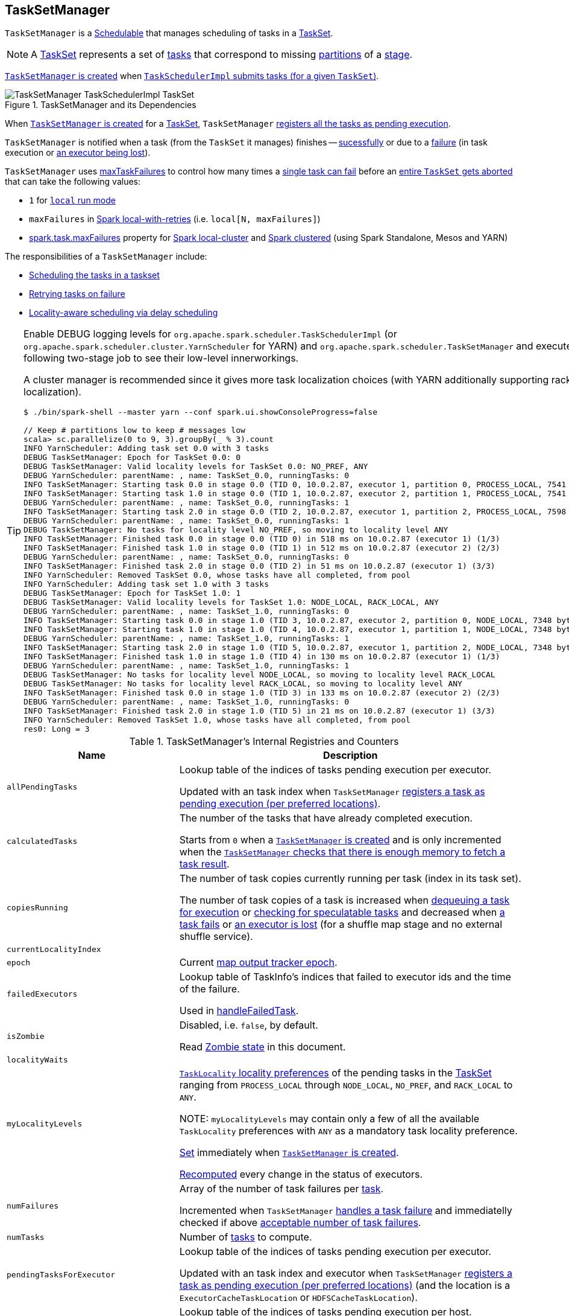 == [[TaskSetManager]] TaskSetManager

`TaskSetManager` is a <<schedulable, Schedulable>> that manages scheduling of tasks in a <<taskSet, TaskSet>>.

NOTE: A link:spark-taskscheduler-tasksets.adoc[TaskSet] represents a set of link:spark-taskscheduler-tasks.adoc[tasks] that correspond to missing link:spark-rdd-partitions.adoc[partitions] of a link:spark-dagscheduler-stages.adoc[stage].

<<creating-instance, `TaskSetManager` is created>> when link:spark-taskschedulerimpl.adoc#createTaskSetManager[`TaskSchedulerImpl` submits tasks (for a given `TaskSet`)].

.TaskSetManager and its Dependencies
image::images/TaskSetManager-TaskSchedulerImpl-TaskSet.png[align="center"]

When <<creating-instance, `TaskSetManager` is created>> for a <<taskSet, TaskSet>>, `TaskSetManager` <<addPendingTask, registers all the tasks as pending execution>>.

`TaskSetManager` is notified when a task (from the `TaskSet` it manages) finishes -- <<handleSuccessfulTask, sucessfully>> or due to a <<handleFailedTask, failure>> (in task execution or <<executorLost, an executor being lost>>).

`TaskSetManager` uses <<maxTaskFailures, maxTaskFailures>> to control how many times a <<handleFailedTask, single task can fail>> before an <<abort, entire `TaskSet` gets aborted>> that can take the following values:

* `1` for link:spark-local.adoc[`local` run mode]
* `maxFailures` in link:spark-local.adoc#local-with-retries[Spark local-with-retries] (i.e. `local[N, maxFailures]`)
* link:spark-taskschedulerimpl.adoc#spark.task.maxFailures[spark.task.maxFailures] property for link:spark-local.adoc[Spark local-cluster] and link:spark-cluster.adoc[Spark clustered] (using Spark Standalone, Mesos and YARN)

The responsibilities of a `TaskSetManager` include:

* <<scheduling-tasks, Scheduling the tasks in a taskset>>
* <<task-retries, Retrying tasks on failure>>
* <<locality-aware-scheduling, Locality-aware scheduling via delay scheduling>>

[TIP]
====
Enable DEBUG logging levels for `org.apache.spark.scheduler.TaskSchedulerImpl` (or `org.apache.spark.scheduler.cluster.YarnScheduler` for YARN) and `org.apache.spark.scheduler.TaskSetManager` and execute the following two-stage job to see their low-level innerworkings.

A cluster manager is recommended since it gives more task localization choices (with YARN additionally supporting rack localization).

```
$ ./bin/spark-shell --master yarn --conf spark.ui.showConsoleProgress=false

// Keep # partitions low to keep # messages low
scala> sc.parallelize(0 to 9, 3).groupBy(_ % 3).count
INFO YarnScheduler: Adding task set 0.0 with 3 tasks
DEBUG TaskSetManager: Epoch for TaskSet 0.0: 0
DEBUG TaskSetManager: Valid locality levels for TaskSet 0.0: NO_PREF, ANY
DEBUG YarnScheduler: parentName: , name: TaskSet_0.0, runningTasks: 0
INFO TaskSetManager: Starting task 0.0 in stage 0.0 (TID 0, 10.0.2.87, executor 1, partition 0, PROCESS_LOCAL, 7541 bytes)
INFO TaskSetManager: Starting task 1.0 in stage 0.0 (TID 1, 10.0.2.87, executor 2, partition 1, PROCESS_LOCAL, 7541 bytes)
DEBUG YarnScheduler: parentName: , name: TaskSet_0.0, runningTasks: 1
INFO TaskSetManager: Starting task 2.0 in stage 0.0 (TID 2, 10.0.2.87, executor 1, partition 2, PROCESS_LOCAL, 7598 bytes)
DEBUG YarnScheduler: parentName: , name: TaskSet_0.0, runningTasks: 1
DEBUG TaskSetManager: No tasks for locality level NO_PREF, so moving to locality level ANY
INFO TaskSetManager: Finished task 0.0 in stage 0.0 (TID 0) in 518 ms on 10.0.2.87 (executor 1) (1/3)
INFO TaskSetManager: Finished task 1.0 in stage 0.0 (TID 1) in 512 ms on 10.0.2.87 (executor 2) (2/3)
DEBUG YarnScheduler: parentName: , name: TaskSet_0.0, runningTasks: 0
INFO TaskSetManager: Finished task 2.0 in stage 0.0 (TID 2) in 51 ms on 10.0.2.87 (executor 1) (3/3)
INFO YarnScheduler: Removed TaskSet 0.0, whose tasks have all completed, from pool
INFO YarnScheduler: Adding task set 1.0 with 3 tasks
DEBUG TaskSetManager: Epoch for TaskSet 1.0: 1
DEBUG TaskSetManager: Valid locality levels for TaskSet 1.0: NODE_LOCAL, RACK_LOCAL, ANY
DEBUG YarnScheduler: parentName: , name: TaskSet_1.0, runningTasks: 0
INFO TaskSetManager: Starting task 0.0 in stage 1.0 (TID 3, 10.0.2.87, executor 2, partition 0, NODE_LOCAL, 7348 bytes)
INFO TaskSetManager: Starting task 1.0 in stage 1.0 (TID 4, 10.0.2.87, executor 1, partition 1, NODE_LOCAL, 7348 bytes)
DEBUG YarnScheduler: parentName: , name: TaskSet_1.0, runningTasks: 1
INFO TaskSetManager: Starting task 2.0 in stage 1.0 (TID 5, 10.0.2.87, executor 1, partition 2, NODE_LOCAL, 7348 bytes)
INFO TaskSetManager: Finished task 1.0 in stage 1.0 (TID 4) in 130 ms on 10.0.2.87 (executor 1) (1/3)
DEBUG YarnScheduler: parentName: , name: TaskSet_1.0, runningTasks: 1
DEBUG TaskSetManager: No tasks for locality level NODE_LOCAL, so moving to locality level RACK_LOCAL
DEBUG TaskSetManager: No tasks for locality level RACK_LOCAL, so moving to locality level ANY
INFO TaskSetManager: Finished task 0.0 in stage 1.0 (TID 3) in 133 ms on 10.0.2.87 (executor 2) (2/3)
DEBUG YarnScheduler: parentName: , name: TaskSet_1.0, runningTasks: 0
INFO TaskSetManager: Finished task 2.0 in stage 1.0 (TID 5) in 21 ms on 10.0.2.87 (executor 1) (3/3)
INFO YarnScheduler: Removed TaskSet 1.0, whose tasks have all completed, from pool
res0: Long = 3
```

====

.TaskSetManager's Internal Registries and Counters
[cols="1,2",options="header",width="100%"]
|===
| Name
| Description

| [[allPendingTasks]] `allPendingTasks`
| Lookup table of the indices of tasks pending execution per executor.

Updated with an task index when `TaskSetManager` <<addPendingTask, registers a task as pending execution (per preferred locations)>>.

| [[calculatedTasks]] `calculatedTasks`
| The number of the tasks that have already completed execution.

Starts from `0` when a <<creating-instance, `TaskSetManager` is created>> and is only incremented when the <<canFetchMoreResults, `TaskSetManager` checks that there is enough memory to fetch a task result>>.

| [[copiesRunning]] `copiesRunning`
| The number of task copies currently running per task (index in its task set).

The number of task copies of a task is increased when <<resourceOffer, dequeuing a task for execution>> or <<checkSpeculatableTasks, checking for speculatable tasks>> and decreased when <<handleFailedTask, a task fails>> or <<executorLost, an executor is lost>> (for a shuffle map stage and no external shuffle service).

| [[currentLocalityIndex]] `currentLocalityIndex`
|

| [[epoch]] `epoch`
| Current link:spark-service-mapoutputtracker.adoc#getEpoch[map output tracker epoch].

| [[failedExecutors]] `failedExecutors`
| Lookup table of TaskInfo's indices that failed to executor ids and the time of the failure.

Used in <<handleFailedTask, handleFailedTask>>.

| [[isZombie]] `isZombie`
| Disabled, i.e. `false`, by default.

Read <<zombie-state, Zombie state>> in this document.

| [[localityWaits]] `localityWaits`
|

| [[myLocalityLevels]] `myLocalityLevels`
| link:spark-taskschedulerimpl.adoc#TaskLocality[`TaskLocality` locality preferences] of the pending tasks in the <<taskSet, TaskSet>> ranging from `PROCESS_LOCAL` through `NODE_LOCAL`, `NO_PREF`, and `RACK_LOCAL` to `ANY`.

NOTE: `myLocalityLevels` may contain only a few of all the available `TaskLocality` preferences with `ANY` as a mandatory task locality preference.

<<computeValidLocalityLevels, Set>> immediately when <<creating-instance, `TaskSetManager` is created>>.

<<recomputeLocality, Recomputed>> every change in the status of executors.

| [[numFailures]] `numFailures`
| Array of the number of task failures per <<tasks, task>>.

Incremented when `TaskSetManager` <<handleFailedTask, handles a task failure>> and immediatelly checked if above <<maxTaskFailures, acceptable number of task failures>>.

| [[numTasks]] `numTasks`
| Number of <<tasks, tasks>> to compute.

| [[pendingTasksForExecutor]] `pendingTasksForExecutor`
| Lookup table of the indices of tasks pending execution per executor.

Updated with an task index and executor when `TaskSetManager` <<addPendingTask, registers a task as pending execution (per preferred locations)>> (and the location is a `ExecutorCacheTaskLocation` or `HDFSCacheTaskLocation`).

| [[pendingTasksForHost]] `pendingTasksForHost`
| Lookup table of the indices of tasks pending execution per host.

Updated with an task index and host when `TaskSetManager` <<addPendingTask, registers a task as pending execution (per preferred locations)>>.

| [[pendingTasksForRack]] `pendingTasksForRack`
| Lookup table of the indices of tasks pending execution per rack.

Updated with an task index and rack when `TaskSetManager` <<addPendingTask, registers a task as pending execution (per preferred locations)>>.

| [[pendingTasksWithNoPrefs]] `pendingTasksWithNoPrefs`
| Lookup table of the indices of tasks pending execution with no location preferences.

Updated with an task index when `TaskSetManager` <<addPendingTask, registers a task as pending execution (per preferred locations)>>.

| [[recentExceptions]] `recentExceptions`
|

| [[runningTasksSet]] `runningTasksSet`
| Collection of running tasks that a `TaskSetManager` manages.

Used to implement <<runningTasks, runningTasks>> (that is simply the size of `runningTasksSet` but a required part of any link:spark-taskscheduler-schedulable.adoc#contract[Schedulable]). `runningTasksSet` is expanded when <<addRunningTask, registering a running task>> and shrinked when <<removeRunningTask, unregistering a running task>>.

Used in link:spark-taskschedulerimpl.adoc#cancelTasks[`TaskSchedulerImpl` to cancel tasks].

| [[speculatableTasks]] `speculatableTasks`
|

| [[stageId]] `stageId`
| The stage's id a `TaskSetManager` runs for.

Set when <<creating-instance, `TaskSetManager` is created>>.

NOTE: `stageId` is a part of link:spark-taskscheduler-schedulable.adoc#contract[Schedulable contract].

| [[successful]] `successful`
| Status of <<tasks, tasks>> (with a boolean flag, i.e. `true` or `false`, per task).

All tasks start with their flags disabled, i.e. `false`, when <<creating-instance, `TaskSetManager` is created>>.

The flag for a task is turned on, i.e. `true`, when a task finishes <<handleSuccessfulTask, successfully>> but also <<handleFailedTask, with a failure>>.

A flag is explicitly turned off only for <<executorLost, `ShuffleMapTask` tasks when their executor is lost>>.

| [[taskAttempts]] `taskAttempts`
|

| [[taskInfos]] `taskInfos`
| Lookup table of `TaskInfos` per task ids.

Updated with a task (id) and `TaskInfo` when the <<resourceOffer, task is dequeued for execution>>.

NOTE: It _appears_ that the entires stay forever, i.e. are never removed (perhaps because the maintenance overhead is not needed given a `TaskSetManager` is a short-lived entity).

| [[tasks]] `tasks`
| Lookup table of link:spark-taskscheduler-tasks.adoc[Tasks] (per partition id) to schedule execution of.

NOTE: The tasks all belong to a single <<taskSet, TaskSet>> that was given when <<creating-instance, `TaskSetManager` was created>> (which actually represent a single link:spark-dagscheduler-stages.adoc[Stage]).

| [[tasksSuccessful]] `tasksSuccessful`
|

| [[totalResultSize]] `totalResultSize`
| The current total size of the result of all the tasks that have finished.

Starts from `0` when <<creating-instance, `TaskSetManager` is created>>.

Only increased with the size of a task result whenever a `TaskSetManager` <<canFetchMoreResults, checks that there is enough memory to fetch the task result>>.
|===

[TIP]
====
Enable `DEBUG` logging level for `org.apache.spark.scheduler.TaskSetManager` logger to see what happens inside.

Add the following line to `conf/log4j.properties`:

```
log4j.logger.org.apache.spark.scheduler.TaskSetManager=DEBUG
```

Refer to link:spark-logging.adoc[Logging].
====

=== [[getLocalityIndex]] `getLocalityIndex` Method

CAUTION: FIXME

=== [[priority]] `priority` Property

CAUTION: FIXME

=== [[name]] `name` Property

CAUTION: FIXME

=== [[dequeueSpeculativeTask]] `dequeueSpeculativeTask` Method

CAUTION: FIXME

=== [[dequeueTask]] `dequeueTask` Method

CAUTION: FIXME

=== [[executorAdded]] `executorAdded` Method

`executorAdded` simply calls <<recomputeLocality, recomputeLocality>> method.

=== [[abortIfCompletelyBlacklisted]] `abortIfCompletelyBlacklisted` Method

CAUTION: FIXME

=== [[schedulable]] TaskSetManager is Schedulable

`TaskSetManager` is a link:spark-taskscheduler-schedulable.adoc[Schedulable] with the following implementation:

* `name` is `TaskSet_[taskSet.stageId.toString]`
* no `parent` is ever assigned, i.e. it is always `null`.
+
It means that it can only be a leaf in the tree of Schedulables (with link:spark-taskscheduler-pool.adoc[Pools] being the nodes).

* `schedulingMode` always returns `SchedulingMode.NONE` (since there is nothing to schedule).
* `weight` is always `1`.
* `minShare` is always `0`.
* `runningTasks` is the number of running tasks in the internal  `runningTasksSet`.
* `priority` is the priority of the owned link:spark-taskscheduler-tasksets.adoc[TaskSet] (using `taskSet.priority`).
* `stageId` is the stage id of the owned link:spark-taskscheduler-tasksets.adoc[TaskSet] (using `taskSet.stageId`).

* `schedulableQueue` returns no queue, i.e. `null`.
* `addSchedulable` and `removeSchedulable` do nothing.
* `getSchedulableByName` always returns `null`.

* `getSortedTaskSetQueue` returns a one-element collection with the sole element being itself.

* <<executorLost, executorLost>>
* <<checkSpeculatableTasks, checkSpeculatableTasks>>

=== [[handleTaskGettingResult]] Marking Task As Fetching Indirect Result -- `handleTaskGettingResult` Method

[source, scala]
----
handleTaskGettingResult(tid: Long): Unit
----

`handleTaskGettingResult` looks the `TaskInfo` for the task id `tid` up in <<taskInfos, `taskInfos` internal registry>> and marks it as fetching indirect task result. It then link:spark-dagscheduler.adoc#taskGettingResult[notifies `DAGScheduler`].

NOTE: `handleTaskGettingResult` is executed when link:spark-taskschedulerimpl.adoc#handleTaskGettingResult[`TaskSchedulerImpl` is notified about fetching indirect task result].

=== [[addRunningTask]] Registering Running Task -- `addRunningTask` Method

[source, scala]
----
addRunningTask(tid: Long): Unit
----

`addRunningTask` adds `tid` to <<runningTasksSet, runningTasksSet>> internal registry and link:spark-taskscheduler-pool.adoc#increaseRunningTasks[requests the `parent` pool to increase the number of running tasks] (if defined).

=== [[removeRunningTask]] Unregistering Running Task -- `removeRunningTask` Method

[source, scala]
----
removeRunningTask(tid: Long): Unit
----

`removeRunningTask` removes `tid` from <<runningTasksSet, runningTasksSet>> internal registry and link:spark-taskscheduler-pool.adoc#decreaseRunningTasks[requests the `parent` pool to decrease the number of running task] (if defined).

=== [[checkSpeculatableTasks]] Checking Speculatable Tasks -- `checkSpeculatableTasks` Method

NOTE: `checkSpeculatableTasks` is part of the link:spark-taskscheduler-schedulable.adoc#contract[Schedulable Contract].

[source, scala]
----
checkSpeculatableTasks(minTimeToSpeculation: Int): Boolean
----

`checkSpeculatableTasks` checks whether there are speculatable tasks in a `TaskSet`.

NOTE: `checkSpeculatableTasks` is called when link:spark-taskschedulerimpl-speculative-execution.adoc[`TaskSchedulerImpl` checks for speculatable tasks].

If the TaskSetManager is <<zombie-state, zombie>> or has a single task in TaskSet, it assumes no speculatable tasks.

The method goes on with the assumption of no speculatable tasks by default.

It computes the minimum number of finished tasks for speculation (as link:spark-taskschedulerimpl-speculative-execution.adoc#spark_speculation_quantile[spark.speculation.quantile] of all the finished tasks).

You should see the DEBUG message in the logs:

```
DEBUG Checking for speculative tasks: minFinished = [minFinishedForSpeculation]
```

It then checks whether the number is equal or greater than the number of tasks completed successfully (using `tasksSuccessful`).

Having done that, it computes the median duration of all the successfully completed tasks (using <<taskInfos, `taskInfos` internal registry>>) and task length threshold using the median duration multiplied by link:spark-taskschedulerimpl-speculative-execution.adoc#spark_speculation_multiplier[spark.speculation.multiplier] that has to be equal or less than `100`.

You should see the DEBUG message in the logs:

```
DEBUG Task length threshold for speculation: [threshold]
```

For each task (using <<taskInfos, `taskInfos` internal registry>>) that is not marked as successful yet (using `successful`) for which there is only one copy running (using `copiesRunning`) and the task takes more time than the calculated threshold, but it was not in `speculatableTasks` it is assumed *speculatable*.

You should see the following INFO message in the logs:

```
INFO Marking task [index] in stage [taskSet.id] (on [info.host]) as speculatable because it ran more than [threshold] ms
```

The task gets added to the internal `speculatableTasks` collection. The method responds positively.

=== [[resourceOffer]] `resourceOffer` Method

CAUTION: FIXME Review `TaskSetManager.resourceOffer` + Does this have anything related to the following section about scheduling tasks?

[source, scala]
----
resourceOffer(
  execId: String,
  host: String,
  maxLocality: TaskLocality): Option[TaskDescription]
----

When a `TaskSetManager` is a <<zombie-state, zombie>>, `resourceOffer` returns no link:spark-TaskDescription.adoc[TaskDescription] (i.e. `None`).

For a non-zombie `TaskSetManager`, `resourceOffer`...FIXME

CAUTION: FIXME

It dequeues a pending task from the taskset by checking pending tasks per executor (using `pendingTasksForExecutor`), host (using `pendingTasksForHost`), with no localization preferences (using `pendingTasksWithNoPrefs`), rack (uses `TaskSchedulerImpl.getRackForHost` that seems to return "non-zero" value for link:yarn/spark-yarn-yarnscheduler.adoc[YarnScheduler] only)

From `TaskSetManager.resourceOffer`:

```
INFO TaskSetManager: Starting task 0.0 in stage 0.0 (TID 0, 192.168.1.4, partition 0,PROCESS_LOCAL, 1997 bytes)
```

If a serialized task is bigger than `100` kB (it is not a configurable value), a WARN message is printed out to the logs (only once per taskset):

```
WARN TaskSetManager: Stage [task.stageId] contains a task of very large size ([serializedTask.limit / 1024] KB). The maximum recommended task size is 100 KB.
```

A task id is added to `runningTasksSet` set and <<parent-pool, parent pool>> notified (using `increaseRunningTasks(1)` up the chain of pools).

The following INFO message appears in the logs:

```
INFO TaskSetManager: Starting task [id] in stage [taskSet.id] (TID [taskId], [host], partition [task.partitionId],[taskLocality], [serializedTask.limit] bytes)
```

For example:

```
INFO TaskSetManager: Starting task 1.0 in stage 0.0 (TID 1, localhost, partition 1,PROCESS_LOCAL, 2054 bytes)
```

=== [[scheduling-tasks]] Scheduling Tasks in TaskSet

CAUTION: FIXME

For each submitted <<taskset, TaskSet>>, a new TaskSetManager is created. The TaskSetManager completely and exclusively owns a TaskSet submitted for execution.

CAUTION: FIXME A picture with `TaskSetManager` owning TaskSet

CAUTION: FIXME What component knows about TaskSet and TaskSetManager. Isn't it that TaskSets are *created* by  DAGScheduler while TaskSetManager is used by TaskSchedulerImpl only?

TaskSetManager keeps track of the tasks pending execution per executor, host, rack or with no locality preferences.

=== [[locality-aware-scheduling]] Locality-Aware Scheduling aka Delay Scheduling

TaskSetManager computes locality levels for the TaskSet for delay scheduling. While computing you should see the following DEBUG in the logs:

```
DEBUG Valid locality levels for [taskSet]:  [levels]
```

CAUTION: FIXME What's delay scheduling?

=== [[events]] Events

Once a task has finished, `TaskSetManager` informs link:spark-dagscheduler.adoc#taskEnded[DAGScheduler].

CAUTION: FIXME

=== [[handleSuccessfulTask]] Recording Successful Task And Notifying DAGScheduler -- `handleSuccessfulTask` Method

[source, scala]
----
handleSuccessfulTask(tid: Long, result: DirectTaskResult[_]): Unit
----

`handleSuccessfulTask` records the `tid` task as finished, link:spark-dagscheduler.adoc#taskEnded[notifies the `DAGScheduler` that the task has ended] and <<maybeFinishTaskSet, attempts to mark the `TaskSet` finished>>.

NOTE: `handleSuccessfulTask` is executed after link:spark-taskschedulerimpl.adoc#handleSuccessfulTask[`TaskSchedulerImpl` has been informed that `tid` task finished successfully (and the task result was deserialized)].

CAUTION: FIXME Describe `TaskInfo`

Internally, `handleSuccessfulTask` looks `TaskInfo` up (in <<taskInfos, `taskInfos` internal registry>>) and records it as `FINISHED`.

It then removes `tid` task from <<runningTasksSet, runningTasksSet>> internal registry.

`handleSuccessfulTask` link:spark-dagscheduler.adoc#taskEnded[notifies `DAGScheduler` that `tid` task ended successfully] (with the `Task` object from <<tasks, tasks>> internal registry and the result as `Success`).

At this point, `handleSuccessfulTask` looks up the other <<taskAttempts, running task attempts>> of `tid` task and link:spark-SchedulerBackend.adoc#killTask[requests `SchedulerBackend` to kill them]. You should see the following INFO message in the logs:

```
INFO Killing attempt [attemptNumber] for task [id] in stage [id] (TID [id]) on [host] as the attempt [attemptNumber] succeeded on [host]
```

CAUTION: FIXME Review `taskAttempts`

If `tid` has _not_ yet been recorded as <<successful, successful>>, `handleSuccessfulTask` increases <<tasksSuccessful, tasksSuccessful>> counter. You should see the following INFO message in the logs:

```
INFO Finished task [id] in stage [id] (TID [taskId]) in [duration] ms on [host] (executor [executorId]) ([tasksSuccessful]/[numTasks])
```

`tid` task is marked as <<successful, successful>>. If the number of task that have finished successfully is exactly the number of the tasks to execute (in the `TaskSet`), the `TaskSetManager` becomes a <<isZombie, zombie>>.

If `tid` task was already recorded as <<successful, successful>>, you should _merely_ see the following INFO message in the logs:

```
INFO Ignoring task-finished event for [id] in stage [id] because task [index] has already completed successfully
```

Ultimately, `handleSuccessfulTask` <<maybeFinishTaskSet, attempts to mark the `TaskSet` finished>>.

=== [[maybeFinishTaskSet]] Attempting to Mark TaskSet Finished -- `maybeFinishTaskSet` Internal Method

[source, scala]
----
maybeFinishTaskSet(): Unit
----

`maybeFinishTaskSet` link:spark-taskschedulerimpl.adoc#taskSetFinished[notifies `TaskSchedulerImpl` that a `TaskSet` has finished] when there are no other <<runningTasksSet, running tasks>> and the <<isZombie, TaskSetManager is not in zombie state>>.

=== [[handleFailedTask]] Handling Task Failure -- `handleFailedTask` Method

[source, scala]
----
handleFailedTask(
  tid: Long,
  state: TaskState,
  reason: TaskFailedReason): Unit
----

`handleFailedTask` <<removeRunningTask, removes `tid` task from the internal registry of running tasks>> and marks `TaskInfo` as finished. It decreases the number of the `tid` task's copies running (in <<copiesRunning, copiesRunning>> internal registry).

NOTE: `handleFailedTask` is executed after link:spark-taskschedulerimpl.adoc#handleFailedTask[`TaskSchedulerImpl` has been informed that `tid` task failed] or <<executorLost, executorLost>>. In either case, tasks could not finish successfully or could not report it back.

NOTE: With link:spark-taskschedulerimpl-speculative-execution.adoc[speculative xecution of tasks] enabled, there can be many copies of a task running simultaneuosly.

When executed, `handleFailedTask` first checks out the status of the `tid` task. If the `tid` task has already been marked as failed or killed (in <<taskInfos, taskInfos>> internal registry), `handleFailedTask` does nothing and quits.

If however the task has not been registered as failed or killed before, `handleFailedTask` <<removeRunningTask, unregisters the task as running>> and marks it as finished with `state`. The number of the running copies of the task (as recorded in <<copiesRunning, `copiesRunning` internal registry>>) is decremented.

CAUTION: FIXME How is `copiesRunning` used?

`handleFailedTask` uses the following pattern as the reason for the failure:

```
Lost task [id] in stage [taskSetId] (TID [tid], [host], executor [executorId]): [reason]
```

`handleFailedTask` then calculates the failure exception for the input `reason`, i.e. <<handleFailedTask-FetchFailed, FetchFailed>>, <<handleFailedTask-ExceptionFailure, ExceptionFailure>>, <<handleFailedTask-ExecutorLostFailure, ExecutorLostFailure>> and <<handleFailedTask-TaskFailedReason, other TaskFailedReasons>>.

NOTE: Calculation of the failure exception was moved to their own sections below to make the reading a bit more pleasant and comprehensible.

`handleFailedTask` link:spark-dagscheduler.adoc#taskEnded[informs `DAGScheduler` that the `tid` task has ended] (with the `Task` instance from <<tasks, tasks>> internal registry, the reason, and no result, i.e. `null`).

If the `tid` task has already been marked as successful (in <<successful, successful>> internal registry) you should see the following INFO message in the logs:

```
INFO Task [id] in stage [id] (TID [tid]) failed, but another instance of the task has already succeeded, so not re-queuing the task to be re-executed.
```

TIP: Refer to link:spark-taskschedulerimpl-speculative-execution.adoc[Speculative Execution of Tasks] to learn why a single task could be executed multiple times at the same time.

If the `tid` task was not recorded as <<successful, successful>>, the task is <<addPendingTask, recorded as a pending task>>.

Unless the `TaskSetManager` is a <<zombie-state, zombie>> or the task failure should _not_ be counted towards the maximum number of times the task is allowed to fail before the stage is aborted (i.e. `TaskFailedReason.countTowardsTaskFailures` is enabled), the optional link:#updateBlacklistForFailedTask[`TaskSetBlacklist` is updated].

`handleFailedTask` increments <<numFailures, numFailures>> for `tid` and makes sure that it is not equal or greater than the allowed number of task failures per `TaskSet` (as specified when the <<creating-instance, `TaskSetManager` was created>>).

If so, i.e. the number of task failures of `tid` reached the maximum value, you should see the following ERROR message in the logs:

```
ERROR Task [id] in stage [id] failed [maxTaskFailures] times; aborting job
```

And `handleFailedTask` <<abort, aborts the `TaskSet`>> and then quits.

In the end, `handleFailedTask` <<maybeFinishTaskSet, attempts to mark the `TaskSet` as finished>>.

CAUTION: FIXME image with `handleFailedTask` (and perhaps the other parties involved)

==== [[handleFailedTask-FetchFailed]] `FetchFailed` TaskFailedReason

For `FetchFailed` you should see the following WARN message in the logs:

```
WARN Lost task [id] in stage [id] (TID [tid], [host], executor [id]): [reason]
```

Unless `tid` has already been marked as successful (in <<successful, successful>> internal registry), it becomes so and the <<tasksSuccessful, number of successful tasks in `TaskSet`>> gets increased.

The `TaskSetManager` enters <<isZombie, zombie state>>.

The failure exception is empty.

==== [[handleFailedTask-ExceptionFailure]] `ExceptionFailure` TaskFailedReason

For `ExceptionFailure`, `handleFailedTask` checks if the exception is of type `NotSerializableException`. If so, you should see the following ERROR message in the logs:

```
ERROR Task [id] in stage [id] (TID [tid]) had a not serializable result: [description]; not retrying
```

And `handleFailedTask` <<abort, aborts the `TaskSet`>> and then quits.

Otherwise, if the exception is not of type `NotSerializableException`, `handleFailedTask` accesses accumulators and calculates whether to print the WARN message (with the failure reason) or the INFO message.

If the failure has already been reported (and is therefore a duplication), <<spark_logging_exceptionPrintInterval, spark.logging.exceptionPrintInterval>> is checked before reprinting the duplicate exception in its entirety.

For full printout of the `ExceptionFailure`, the following WARN appears in the logs:

```
WARN Lost task [id] in stage [id] (TID [tid], [host], executor [id]): [reason]
```

Otherwise, the following INFO appears in the logs:

```
INFO Lost task [id] in stage [id] (TID [tid]) on [host], executor [id]: [className] ([description]) [duplicate [dupCount]]
```

The exception in `ExceptionFailure` becomes the failure exception.

==== [[handleFailedTask-ExecutorLostFailure]] `ExecutorLostFailure` TaskFailedReason

For `ExecutorLostFailure` if not `exitCausedByApp`, you should see the following INFO in the logs:

```
INFO Task [tid] failed because while it was being computed, its executor exited for a reason unrelated to the task. Not counting this failure towards the maximum number of failures for the task.
```

The failure exception is empty.

==== [[handleFailedTask-TaskFailedReason]] Other TaskFailedReasons

For the other TaskFailedReasons, you should see the following WARN message in the logs:

```
WARN Lost task [id] in stage [id] (TID [tid], [host], executor [id]): [reason]
```

The failure exception is empty.

=== [[task-retries]] Retrying Tasks on Failure

CAUTION: FIXME

Up to link:spark-taskschedulerimpl.adoc#spark_task_maxFailures[spark.task.maxFailures] attempts

=== Task retries and `spark.task.maxFailures`

When you start Spark program you set up link:spark-taskschedulerimpl.adoc#spark_task_maxFailures[spark.task.maxFailures] for the number of failures that are acceptable until TaskSetManager gives up and marks a job failed.

TIP: In Spark shell with local master, `spark.task.maxFailures` is fixed to `1` and you need to use link:spark-local.adoc[local-with-retries master] to change it to some other value.

In the following example, you are going to execute a job with two partitions and keep one failing at all times (by throwing an exception). The aim is to learn the behavior of retrying task execution in a stage in TaskSet. You will only look at a single task execution, namely `0.0`.

```
$ ./bin/spark-shell --master "local[*, 5]"
...
scala> sc.textFile("README.md", 2).mapPartitionsWithIndex((idx, it) => if (idx == 0) throw new Exception("Partition 2 marked failed") else it).count
...
15/10/27 17:24:56 INFO DAGScheduler: Submitting 2 missing tasks from ResultStage 1 (MapPartitionsRDD[7] at mapPartitionsWithIndex at <console>:25)
15/10/27 17:24:56 DEBUG DAGScheduler: New pending partitions: Set(0, 1)
15/10/27 17:24:56 INFO TaskSchedulerImpl: Adding task set 1.0 with 2 tasks
...
15/10/27 17:24:56 INFO TaskSetManager: Starting task 0.0 in stage 1.0 (TID 2, localhost, partition 0,PROCESS_LOCAL, 2062 bytes)
...
15/10/27 17:24:56 INFO Executor: Running task 0.0 in stage 1.0 (TID 2)
...
15/10/27 17:24:56 ERROR Executor: Exception in task 0.0 in stage 1.0 (TID 2)
java.lang.Exception: Partition 2 marked failed
...
15/10/27 17:24:56 INFO TaskSetManager: Starting task 0.1 in stage 1.0 (TID 4, localhost, partition 0,PROCESS_LOCAL, 2062 bytes)
15/10/27 17:24:56 INFO Executor: Running task 0.1 in stage 1.0 (TID 4)
15/10/27 17:24:56 INFO HadoopRDD: Input split: file:/Users/jacek/dev/oss/spark/README.md:0+1784
15/10/27 17:24:56 ERROR Executor: Exception in task 0.1 in stage 1.0 (TID 4)
java.lang.Exception: Partition 2 marked failed
...
15/10/27 17:24:56 ERROR Executor: Exception in task 0.4 in stage 1.0 (TID 7)
java.lang.Exception: Partition 2 marked failed
...
15/10/27 17:24:56 INFO TaskSetManager: Lost task 0.4 in stage 1.0 (TID 7) on executor localhost: java.lang.Exception (Partition 2 marked failed) [duplicate 4]
15/10/27 17:24:56 ERROR TaskSetManager: Task 0 in stage 1.0 failed 5 times; aborting job
15/10/27 17:24:56 INFO TaskSchedulerImpl: Removed TaskSet 1.0, whose tasks have all completed, from pool
15/10/27 17:24:56 INFO TaskSchedulerImpl: Cancelling stage 1
15/10/27 17:24:56 INFO DAGScheduler: ResultStage 1 (count at <console>:25) failed in 0.058 s
15/10/27 17:24:56 DEBUG DAGScheduler: After removal of stage 1, remaining stages = 0
15/10/27 17:24:56 INFO DAGScheduler: Job 1 failed: count at <console>:25, took 0.085810 s
org.apache.spark.SparkException: Job aborted due to stage failure: Task 0 in stage 1.0 failed 5 times, most recent failure: Lost task 0.4 in stage 1.0 (TID 7, localhost): java.lang.Exception: Partition 2 marked failed
```

=== [[zombie-state]] Zombie state

A `TaskSetManager` is in *zombie* state when all tasks in a taskset have completed successfully (regardless of the number of task attempts), or if the taskset has been <<abort, aborted>>.

While in zombie state, a `TaskSetManager` can launch no new tasks and <<resourceOffer, responds with no `TaskDescription` to resourceOffers>>.

A `TaskSetManager` remains in the zombie state until all tasks have finished running, i.e. to continue to track and account for the running tasks.

=== [[abort]] Aborting TaskSet -- `abort` Method

[source, scala]
----
abort(message: String, exception: Option[Throwable] = None): Unit
----

`abort` informs link:spark-dagscheduler.adoc#taskSetFailed[`DAGScheduler` that the `TaskSet` has been aborted].

CAUTION: FIXME image with DAGScheduler call

The TaskSetManager enters <<zombie-state, zombie state>>.

Finally, `abort` <<maybeFinishTaskSet, attempts to mark the `TaskSet` finished>>.

=== [[canFetchMoreResults]] Checking Available Memory For Task Result -- `canFetchMoreResults` Method

[source, scala]
----
canFetchMoreResults(size: Long): Boolean
----

`canFetchMoreResults` checks whether there is enough memory to fetch the result of a task.

Internally, `canFetchMoreResults` increments the internal <<totalResultSize, totalResultSize>> with the input `size` which is the result of a task. It also increments the internal <<calculatedTasks, calculatedTasks>>.

If the current internal <<totalResultSize, totalResultSize>> is bigger than  <<spark.driver.maxResultSize, spark.driver.maxResultSize>> the following ERROR message is printed out to the logs:

```
ERROR TaskSetManager: Total size of serialized results of [calculatedTasks] tasks ([totalResultSize]) is bigger than spark.driver.maxResultSize ([maxResultSize])
```

The current link:spark-taskscheduler-tasksets.adoc[TaskSet] is <<abort, aborted>> and `canFetchMoreResults` returns `false`.

Otherwise, `canFetchMoreResults` returns `true`.

NOTE: `canFetchMoreResults` is used in link:spark-taskschedulerimpl-TaskResultGetter.adoc#enqueueSuccessfulTask[TaskResultGetter.enqueueSuccessfulTask] only.

=== [[creating-instance]] Creating TaskSetManager Instance

`TaskSetManager` takes the following when created:

* [[sched]] link:spark-taskschedulerimpl.adoc[TaskSchedulerImpl]
* [[taskSet]] link:spark-taskscheduler-tasksets.adoc[TaskSet] that the `TaskSetManager` manages scheduling for
* [[maxTaskFailures]] Acceptable number of task failure, i.e. how many times a <<handleFailedTask, single task can fail>> before an <<abort, entire `TaskSet` gets aborted>>.
* [[blacklistTracker]] (optional) BlacklistTracker
* [[clock]] `Clock` (defaults to `SystemClock`)

`TaskSetManager` initializes the <<internal-registries, internal registries and counters>>.

NOTE: `maxTaskFailures` is `1` for `local` run mode, `maxFailures` for Spark local-with-retries, and link:spark-taskschedulerimpl.adoc#spark.task.maxFailures[spark.task.maxFailures] property for Spark local-cluster and Spark with cluster managers (Spark Standalone, Mesos and YARN).

`TaskSetManager` link:spark-service-mapoutputtracker.adoc#getEpoch[requests the current epoch from `MapOutputTracker`] and sets it on all tasks in the taskset.

NOTE: `TaskSetManager` uses <<sched, TaskSchedulerImpl>> (that was given when <<creating-instance, created>>) to link:spark-taskschedulerimpl.adoc#mapOutputTracker[access the current `MapOutputTracker`].

You should see the following DEBUG in the logs:

```
DEBUG Epoch for [taskSet]: [epoch]
```

CAUTION: FIXME Why is the epoch important?

NOTE: `TaskSetManager` requests link:spark-taskschedulerimpl.adoc#mapOutputTracker[`MapOutputTracker` from `TaskSchedulerImpl`] which is _likely_ for unit testing only since link:spark-sparkenv.adoc#mapOutputTracker[`MapOutputTracker` is available using `SparkEnv`].

`TaskSetManager` <<addPendingTask, adds the tasks as pending execution>> (in reverse order from the highest partition to the lowest).

CAUTION: FIXME Why is reverse order important? The code says it's to execute tasks with low indices first.

=== [[addPendingTask]] Registering Task As Pending Execution (Per Preferred Locations) -- `addPendingTask` Internal Method

[source, scala]
----
addPendingTask(index: Int): Unit
----

`addPendingTask` registers a `index` task in the pending-task lists that the task should be eventually scheduled to (per its preferred locations).

Internally, `addPendingTask` takes the link:spark-taskscheduler-tasks.adoc#preferredLocations[preferred locations of the task] (given `index`) and registers the task in the internal pending-task registries for every preferred location:

* <<pendingTasksForExecutor, pendingTasksForExecutor>> when the link:spark-TaskLocation.adoc[TaskLocation] is `ExecutorCacheTaskLocation`.
* <<pendingTasksForHost, pendingTasksForHost>> for the hosts of a link:spark-TaskLocation.adoc[TaskLocation].
* <<pendingTasksForRack, pendingTasksForRack>> for the link:spark-taskschedulerimpl.adoc#getRackForHost[racks from  `TaskSchedulerImpl` per the host] (of a link:spark-TaskLocation.adoc[TaskLocation]).

For a link:spark-TaskLocation.adoc[TaskLocation] being `HDFSCacheTaskLocation`, `addPendingTask` link:spark-taskschedulerimpl.adoc#getExecutorsAliveOnHost[requests `TaskSchedulerImpl` for the executors on the host] (of a preferred location) and registers the task in <<pendingTasksForExecutor, pendingTasksForExecutor>> for every executor (if available).

You should see the following INFO message in the logs:

```
INFO Pending task [index] has a cached location at [host] , where there are executors [executors]
```

When `addPendingTask` could not find executors for a `HDFSCacheTaskLocation` preferred location, you should see the following DEBUG message in the logs:

```
DEBUG Pending task [index] has a cached location at [host] , but there are no executors alive there.
```

If the task has no location preferences, `addPendingTask` registers it in <<pendingTasksWithNoPrefs, pendingTasksWithNoPrefs>>.

`addPendingTask` always registers the task in <<allPendingTasks, allPendingTasks>>.

NOTE: `addPendingTask` is used immediatelly when `TaskSetManager` <<creating-instance, is created>> and later when handling a <<handleFailedTask, task failure>> or <<executorLost, lost executor>>.

=== [[executorLost]] Re-enqueuing ShuffleMapTasks (with no ExternalShuffleService) and Reporting All Running Tasks on Lost Executor as Failed -- `executorLost` Method

[source, scala]
----
executorLost(execId: String, host: String, reason: ExecutorLossReason): Unit
----

`executorLost` re-enqueues all the link:spark-taskscheduler-ShuffleMapTask.adoc[ShuffleMapTasks] that have completed already on the lost executor (when link:spark-ExternalShuffleService.adoc[external shuffle service] is not in use) and <<handleFailedTask, reports all currently-running tasks on the lost executor as failed>>.

NOTE: `executorLost` is a part of the link:spark-taskscheduler-schedulable.adoc#contract[Schedulable contract] that link:spark-taskschedulerimpl.adoc#removeExecutor[`TaskSchedulerImpl` uses to inform `TaskSetManagers` about lost executors].

NOTE: Since `TaskSetManager` manages execution of the tasks in a single link:spark-taskscheduler-tasksets.adoc[TaskSet], when an executor gets lost, the affected tasks that have been running on the failed executor need to be re-enqueued. `executorLost` is the mechanism to "announce" the event to all `TaskSetManagers`.

Internally, `executorLost` first checks whether the <<tasks, tasks>> are link:spark-taskscheduler-ShuffleMapTask.adoc[ShuffleMapTasks] and whether an link:spark-ExternalShuffleService.adoc[external shuffle service] is enabled (that could serve the map shuffle outputs in case of failure).

NOTE: `executorLost` checks out the first task in <<tasks, tasks>> as it is assumed the other belong to the same stage. If the task is a link:spark-taskscheduler-ShuffleMapTask.adoc[ShuffleMapTask], the entire <<taskSet, TaskSet>> is for a link:spark-dagscheduler-ShuffleMapStage.adoc[ShuffleMapStage].

NOTE: `executorLost` uses link:spark-sparkenv.adoc#blockManager[`SparkEnv` to access the current `BlockManager`] and finds out whether an link:spark-blockmanager.adoc#externalShuffleServiceEnabled[external shuffle service is enabled] or not (that is controlled using link:spark-ExternalShuffleService.adoc#spark.shuffle.service.enabled[spark.shuffle.service.enabled] property).

If `executorLost` is indeed due to an executor lost that executed tasks for a link:spark-dagscheduler-ShuffleMapStage.adoc[ShuffleMapStage] (that this `TaskSetManager` manages) and no external shuffle server is enabled, `executorLost` finds <<taskInfos, all the tasks>> that were scheduled on this lost executor and marks the <<successful, ones that were already successfully completed>> as not executed yet.

NOTE: `executorLost` uses records every tasks on the lost executor in <<successful, successful>> (as `false`) and decrements <<copiesRunning copiesRunning>>, and <<tasksSuccessful, tasksSuccessful>> for every task.

`executorLost` <<addPendingTask, registers every task as pending execution (per preferred locations)>> and link:spark-dagscheduler.adoc#taskEnded[informs `DAGScheduler` that the tasks (on the lost executor) have ended] (with link:spark-dagscheduler.adoc#handleTaskCompletion-Resubmitted[Resubmitted] reason).

NOTE: `executorLost` uses link:spark-taskschedulerimpl.adoc#dagScheduler[`TaskSchedulerImpl` to access the `DAGScheduler`]. `TaskSchedulerImpl` is given when the <<creating-instance, `TaskSetManager` was created>>.

Regardless of whether this `TaskSetManager` manages `ShuffleMapTasks` or not (it could also manage link:spark-taskscheduler-ResultTask.adoc[ResultTasks]) and whether the external shuffle service is used or not, `executorLost` finds all <<taskInfos, currently-running tasks>> on this lost executor and <<handleFailedTask, reports them as failed>> (with the task state `FAILED`).

NOTE: `executorLost` finds out if the reason for the executor lost is due to application fault, i.e. assumes ``ExecutorExited``'s exit status as the indicator, `ExecutorKilled` for non-application's fault and any other reason is an application fault.

`executorLost` <<recomputeLocality, recomputes locality preferences>>.

=== [[recomputeLocality]] Recomputing Task Locality Preferences -- `recomputeLocality` Method

[source, scala]
----
recomputeLocality(): Unit
----

`recomputeLocality` recomputes the internal caches: <<myLocalityLevels, myLocalityLevels>>, <<localityWaits, localityWaits>> and <<currentLocalityIndex, currentLocalityIndex>>.

CAUTION: FIXME But *why* are the caches important (and have to be recomputed)?

`recomputeLocality` records the current link:spark-taskschedulerimpl.adoc#TaskLocality[TaskLocality] level of this `TaskSetManager` (that is <<currentLocalityIndex, currentLocalityIndex>> in <<myLocalityLevels, myLocalityLevels>>).

NOTE: `TaskLocality` is one of `PROCESS_LOCAL`, `NODE_LOCAL`, `NO_PREF`, `RACK_LOCAL` and `ANY` values.

`recomputeLocality` <<computeValidLocalityLevels, computes locality levels (for scheduled tasks)>> and saves the result in <<myLocalityLevels, myLocalityLevels>> internal cache.

`recomputeLocality` computes <<localityWaits, localityWaits>> (by <<getLocalityWait, finding locality wait>> for every locality level in <<myLocalityLevels, myLocalityLevels>> internal cache).

In the end, `recomputeLocality` <<getLocalityIndex, getLocalityIndex>> of the previous locality level and records it in <<currentLocalityIndex, currentLocalityIndex>>.

NOTE: `recomputeLocality` is used when `TaskSetManager` gets notified about status change in executors, i.e. when an executor is <<executorLost, lost>> or <<executorAdded, added>>.

=== [[computeValidLocalityLevels]] Computing Locality Levels (for Scheduled Tasks) -- `computeValidLocalityLevels` Internal Method

[source, scala]
----
computeValidLocalityLevels(): Array[TaskLocality]
----

`computeValidLocalityLevels` computes valid locality levels for tasks that were registered in corresponding registries per locality level.

NOTE: link:spark-taskschedulerimpl.adoc[TaskLocality] is a task locality preference and can be the most localized `NODE_LOCAL` through `NO_PREF` and `RACK_LOCAL` to `ANY`.

.TaskLocalities and Corresponding Internal Registries
[cols="1,2",options="header",width="100%"]
|===
| TaskLocality
| Internal Registry

| `PROCESS_LOCAL`
| <<pendingTasksForExecutor, pendingTasksForExecutor>>
| `NODE_LOCAL`
| <<pendingTasksForHost, pendingTasksForHost>>
| `NO_PREF`
| <<pendingTasksWithNoPrefs, pendingTasksWithNoPrefs>>
| `RACK_LOCAL`
| <<pendingTasksForRack, pendingTasksForRack>>

|===

`computeValidLocalityLevels` walks over every internal registry and if it is not empty <<getLocalityWait, computes locality wait>> for the corresponding `TaskLocality` and proceeds with it only when the locality wait is not `0`.

For `TaskLocality` with pending tasks, `computeValidLocalityLevels` asks `TaskSchedulerImpl` whether there is at least one executor alive (for link:spark-taskschedulerimpl.adoc#isExecutorAlive[PROCESS_LOCAL], link:spark-taskschedulerimpl.adoc#hasExecutorsAliveOnHost[NODE_LOCAL] and link:spark-taskschedulerimpl.adoc#hasHostAliveOnRack[RACK_LOCAL]) and if so registers the `TaskLocality`.

NOTE: `computeValidLocalityLevels` uses <<sched, TaskSchedulerImpl>> that was given when <<TaskSetManager, `TaskSetManager` was created>>.

`computeValidLocalityLevels` always registers `ANY` task locality level.

In the end, you should see the following DEBUG message in the logs:

```
DEBUG TaskSetManager: Valid locality levels for [taskSet]: [comma-separated levels]
```

NOTE: `computeValidLocalityLevels` is used when `TaskSetManager` <<creating-instance, is created>> and later to <<recomputeLocality, recompute locality>>.

=== [[getLocalityWait]] Finding Locality Wait -- `getLocalityWait` Internal Method

[source, scala]
----
getLocalityWait(level: TaskLocality): Long
----

`getLocalityWait` finds *locality wait* (in milliseconds) for a given link:spark-taskschedulerimpl.adoc#TaskLocality[TaskLocality].

`getLocalityWait` uses <<spark.locality.wait, spark.locality.wait>> (default: `3s`) when the ``TaskLocality``-specific property is not defined or `0` for `NO_PREF` and `ANY`.

NOTE: `NO_PREF` and `ANY` task localities have no locality wait.

.TaskLocalities and Corresponding Spark Properties
[cols="1,2",options="header",width="100%"]
|===
| TaskLocality
| Spark Property

| PROCESS_LOCAL
| <<spark.locality.wait.process, spark.locality.wait.process>>

| NODE_LOCAL
| <<spark.locality.wait.node, spark.locality.wait.node>>

| RACK_LOCAL
| <<spark.locality.wait.rack, spark.locality.wait.rack>>
|===

NOTE: `getLocalityWait` is used when `TaskSetManager` calculates <<localityWaits, localityWaits>>, <<computeValidLocalityLevels, computes locality levels (for scheduled tasks)>> and <<recomputeLocality, recomputes locality preferences>>.

=== [[settings]] Settings

.Spark Properties
[cols="1,1,2",options="header",width="100%"]
|===
| Spark Property
| Default Value
| Description

| [[spark.driver.maxResultSize]] `spark.driver.maxResultSize`
| `1g`
| The maximum size of all the task results in a `TaskSet`. If the value is smaller than `1m` or `1048576` (1024 * 1024), it is considered `0`.

Used when <<canFetchMoreResults, `TaskSetManager` checks available memory for a task result>> and `Utils.getMaxResultSize`.

| `spark.scheduler.executorTaskBlacklistTime`
| `0L`
| Time interval to pass after which a task can be re-launched on the executor where it has once failed. It is to prevent repeated task failures due to executor failures.

| [[spark_logging_exceptionPrintInterval]] `spark.logging.exceptionPrintInterval`
| `10000`
| How frequently to reprint duplicate exceptions in full (in millis).

| [[spark.locality.wait]] `spark.locality.wait`
| `3s`
| For locality-aware delay scheduling for `PROCESS_LOCAL`, `NODE_LOCAL`, and `RACK_LOCAL` link:spark-taskschedulerimpl.adoc#TaskLocality[TaskLocalities] when locality-specific setting is not set.

| [[spark.locality.wait.process]] `spark.locality.wait.process`
| The value of <<spark.locality.wait, spark.locality.wait>>
| Scheduling delay for `PROCESS_LOCAL` link:spark-taskschedulerimpl.adoc#TaskLocality[TaskLocality]

| [[spark.locality.wait.node]] `spark.locality.wait.node`
| The value of <<spark.locality.wait, spark.locality.wait>>
| Scheduling delay for `NODE_LOCAL` link:spark-taskschedulerimpl.adoc#TaskLocality[TaskLocality]

| [[spark.locality.wait.rack]] `spark.locality.wait.rack`
| The value of <<spark.locality.wait, spark.locality.wait>>
| Scheduling delay for `RACK_LOCAL` link:spark-taskschedulerimpl.adoc#TaskLocality[TaskLocality]
|===
